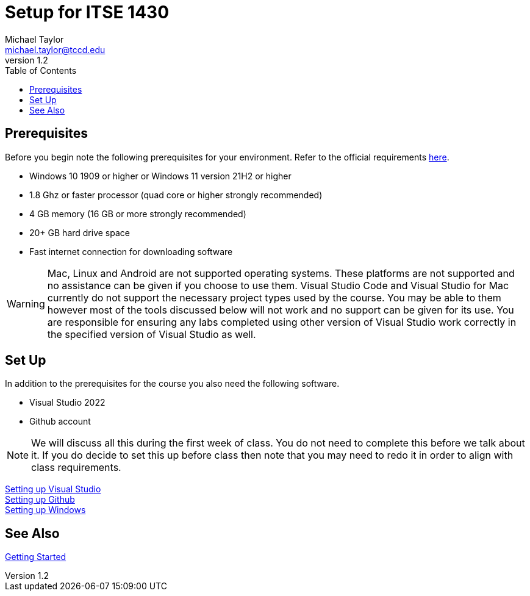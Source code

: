 = Setup for ITSE 1430
Michael Taylor <michael.taylor@tccd.edu>
v1.2
:toc:

== Prerequisites

Before you begin note the following prerequisites for your environment. Refer to the official requirements https://docs.microsoft.com/en-us/visualstudio/releases/2022/system-requirements[here].

- Windows 10 1909 or higher or Windows 11 version 21H2 or higher
- 1.8 Ghz or faster processor (quad core or higher strongly recommended)
- 4 GB memory (16 GB or more strongly recommended)
- 20+ GB hard drive space
- Fast internet connection for downloading software

WARNING: Mac, Linux and Android are not supported operating systems. These platforms are not supported and no assistance can be given if you choose to use them. Visual Studio Code and Visual Studio for Mac currently do not support the necessary project types used by the course. You may be able to them however most of the tools discussed below will not work and no support can be given for its use. You are responsible for ensuring any labs completed using other version of Visual Studio work correctly in the specified version of Visual Studio as well.

== Set Up

In addition to the prerequisites for the course you also need the following software.

- Visual Studio 2022
- Github account

NOTE: We will discuss all this during the first week of class. You do not need to complete this before we talk about it. If you do decide to set this up before class then note that you may need to redo it in order to align with class requirements.

link:visualstudio/readme.adoc[Setting up Visual Studio] +
link:github/readme.adoc[Setting up Github] +
link:windows/readme.adoc[Setting up Windows]

== See Also

link:../gettingstarted/readme.adoc[Getting Started]
